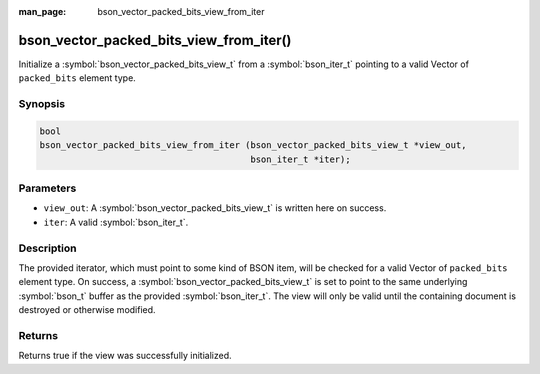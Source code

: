 :man_page: bson_vector_packed_bits_view_from_iter

bson_vector_packed_bits_view_from_iter()
========================================

Initialize a :symbol:`bson_vector_packed_bits_view_t` from a :symbol:`bson_iter_t` pointing to a valid Vector of ``packed_bits`` element type.

Synopsis
--------

.. code-block:: c

  bool
  bson_vector_packed_bits_view_from_iter (bson_vector_packed_bits_view_t *view_out,
                                          bson_iter_t *iter);

Parameters
----------

* ``view_out``: A :symbol:`bson_vector_packed_bits_view_t` is written here on success.
* ``iter``: A valid :symbol:`bson_iter_t`.

Description
-----------

The provided iterator, which must point to some kind of BSON item, will be checked for a valid Vector of ``packed_bits`` element type.
On success, a :symbol:`bson_vector_packed_bits_view_t` is set to point to the same underlying :symbol:`bson_t` buffer as the provided :symbol:`bson_iter_t`.
The view will only be valid until the containing document is destroyed or otherwise modified.

Returns
-------

Returns true if the view was successfully initialized.
